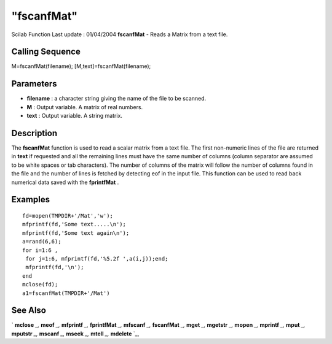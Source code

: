 ====
"fscanfMat"
====

Scilab Function Last update : 01/04/2004
**fscanfMat** - Reads a Matrix from a text file.



Calling Sequence
~~~~~~~~~~~~~~~~

M=fscanfMat(filename);
[M,text]=fscanfMat(filename);




Parameters
~~~~~~~~~~


+ **filename** : a character string giving the name of the file to be
  scanned.
+ **M** : Output variable. A matrix of real numbers.
+ **text** : Output variable. A string matrix.




Description
~~~~~~~~~~~

The **fscanfMat** function is used to read a scalar matrix from a text
file. The first non-numeric lines of the file are returned in **text**
if requested and all the remaining lines must have the same number of
columns (column separator are assumed to be white spaces or tab
characters). The number of columns of the matrix will follow the
number of columns found in the file and the number of lines is fetched
by detecting eof in the input file. This function can be used to read
back numerical data saved with the **fprintfMat** .



Examples
~~~~~~~~


::

    
    
    fd=mopen(TMPDIR+'/Mat','w');
    mfprintf(fd,'Some text.....\n');
    mfprintf(fd,'Some text again\n');
    a=rand(6,6);
    for i=1:6 ,
     for j=1:6, mfprintf(fd,'%5.2f ',a(i,j));end;
     mfprintf(fd,'\n'); 
    end
    mclose(fd);
    a1=fscanfMat(TMPDIR+'/Mat')
     
      




See Also
~~~~~~~~

` **mclose** `_,` **meof** `_,` **mfprintf** `_,` **fprintfMat** `_,`
**mfscanf** `_,` **fscanfMat** `_,` **mget** `_,` **mgetstr** `_,`
**mopen** `_,` **mprintf** `_,` **mput** `_,` **mputstr** `_,`
**mscanf** `_,` **mseek** `_,` **mtell** `_,` **mdelete** `_,

.. _
      : ://./fileio/meof.htm
.. _
      : ://./fileio/mseek.htm
.. _
      : ://./fileio/mputstr.htm
.. _
      : ://./fileio/fprintfMat.htm
.. _
      : ://./fileio/mgetstr.htm
.. _
      : ://./fileio/mopen.htm
.. _
      : ://./fileio/mprintf.htm
.. _
      : ://./fileio/mfscanf.htm
.. _
      : ://./fileio/mtell.htm
.. _
      : ://./fileio/mclose.htm
.. _
      : ://./fileio/fscanfMat.htm
.. _
      : ://./fileio/mget.htm
.. _
      : ://./fileio/mdelete.htm
.. _
      : ://./fileio/mput.htm


